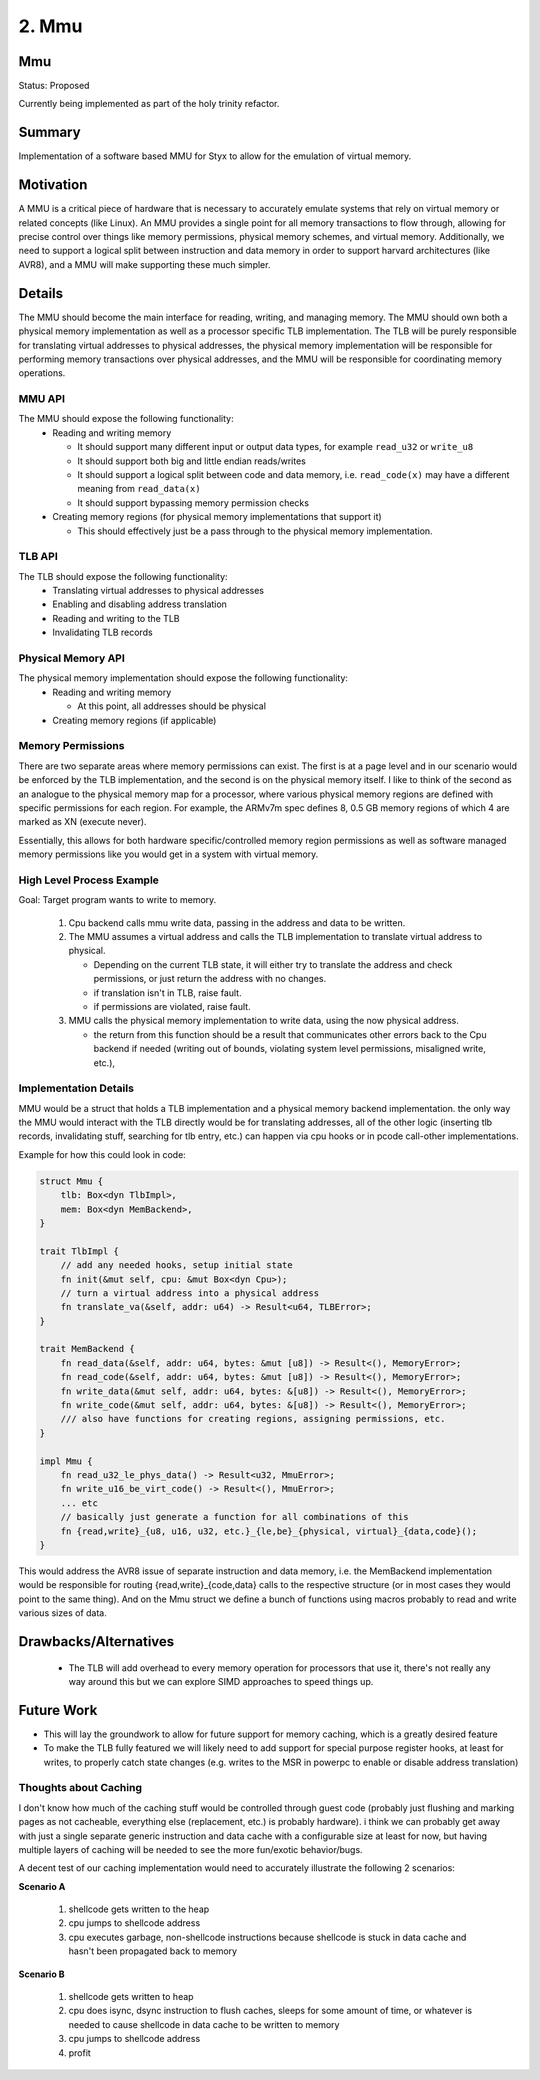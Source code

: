 
.. _mmu_rfc:

2. Mmu
######

Mmu
===

Status: Proposed

Currently being implemented as part of the holy trinity refactor.

Summary
=======

Implementation of a software based MMU for Styx to allow for the emulation of virtual memory.


Motivation
==========

A MMU is a critical piece of hardware that is necessary to accurately emulate systems that rely on virtual memory or related concepts (like Linux).  An MMU provides a single point for all memory transactions to flow through, allowing for precise control over things like memory permissions, physical memory schemes, and virtual memory.  Additionally, we need to support a logical split between instruction and data memory in order to support harvard architectures (like AVR8), and a MMU will make supporting these much simpler.

Details
=======

The MMU should become the main interface for reading, writing, and managing memory.  The MMU should own both a physical memory implementation as well as a processor specific TLB implementation.  The TLB will be purely responsible for translating virtual addresses to physical addresses, the physical memory implementation will be responsible for performing memory transactions over physical addresses, and the MMU will be responsible for coordinating memory operations.

MMU API
-------

The MMU should expose the following functionality:
 - Reading and writing memory

   * It should support many different input or output data types, for example ``read_u32`` or ``write_u8``
   * It should support both big and little endian reads/writes
   * It should support a logical split between code and data memory, i.e. ``read_code(x)`` may have a different meaning from ``read_data(x)``
   * It should support bypassing memory permission checks

 - Creating memory regions (for physical memory implementations that support it)

   * This should effectively just be a pass through to the physical memory implementation.

TLB API
-------

The TLB should expose the following functionality:
 - Translating virtual addresses to physical addresses
 - Enabling and disabling address translation
 - Reading and writing to the TLB
 - Invalidating TLB records

Physical Memory API
-------------------

The physical memory implementation should expose the following functionality:
 - Reading and writing memory

   - At this point, all addresses should be physical

 - Creating memory regions (if applicable)

Memory Permissions
------------------

There are two separate areas where memory permissions can exist.  The first is at a page level and in our scenario would be enforced by the TLB implementation, and the second is on the physical memory itself.  I like to think of the second as an analogue to the physical memory map for a processor, where various physical memory regions are defined with specific permissions for each region.  For example, the ARMv7m spec defines 8, 0.5 GB memory regions of which 4 are marked as XN (execute never).

Essentially, this allows for both hardware specific/controlled memory region permissions as well as software managed memory permissions like you would get in a system with virtual memory.

High Level Process Example
--------------------------

Goal: Target program wants to write to memory.

 #. Cpu backend calls mmu write data, passing in the address and data to be written.
 #. The MMU assumes a virtual address and calls the TLB implementation to translate virtual address to physical.

    * Depending on the current TLB state, it will either try to translate the address and check permissions, or just return the address with no changes.
    * if translation isn't in TLB, raise fault.
    * if permissions are violated, raise fault.

 #. MMU calls the physical memory implementation to write data, using the now physical address.

    * the return from this function should be a result that communicates other errors back to the Cpu backend if needed (writing out of bounds, violating system level permissions, misaligned write, etc.),


Implementation Details
----------------------

MMU would be a struct that holds a TLB implementation and a physical memory backend implementation. the only way the MMU would interact with the TLB directly would be for translating addresses, all of the other logic (inserting tlb records, invalidating stuff, searching for tlb entry, etc.) can happen via cpu hooks or in pcode call-other implementations.

Example for how this could look in code:

.. code-block:: rust

  struct Mmu {
      tlb: Box<dyn TlbImpl>,
      mem: Box<dyn MemBackend>,
  }

  trait TlbImpl {
      // add any needed hooks, setup initial state
      fn init(&mut self, cpu: &mut Box<dyn Cpu>);
      // turn a virtual address into a physical address
      fn translate_va(&self, addr: u64) -> Result<u64, TLBError>;
  }

  trait MemBackend {
      fn read_data(&self, addr: u64, bytes: &mut [u8]) -> Result<(), MemoryError>;
      fn read_code(&self, addr: u64, bytes: &mut [u8]) -> Result<(), MemoryError>;
      fn write_data(&mut self, addr: u64, bytes: &[u8]) -> Result<(), MemoryError>;
      fn write_code(&mut self, addr: u64, bytes: &[u8]) -> Result<(), MemoryError>;
      /// also have functions for creating regions, assigning permissions, etc.
  }

  impl Mmu {
      fn read_u32_le_phys_data() -> Result<u32, MmuError>;
      fn write_u16_be_virt_code() -> Result<(), MmuError>;
      ... etc
      // basically just generate a function for all combinations of this
      fn {read,write}_{u8, u16, u32, etc.}_{le,be}_{physical, virtual}_{data,code}();
  }

This would address the AVR8 issue of separate instruction and data memory, i.e. the MemBackend implementation would be responsible for routing {read,write}_{code,data} calls to the respective structure (or in most cases they would point to the same thing).  And on the Mmu struct we define a bunch of functions using macros probably to read and write various sizes of data.

Drawbacks/Alternatives
======================

 - The TLB will add overhead to every memory operation for processors that use it, there's not really any way around this but we can explore SIMD approaches to speed things up.

Future Work
===========

- This will lay the groundwork to allow for future support for memory caching, which is a greatly desired feature
- To make the TLB fully featured we will likely need to add support for special purpose register hooks, at least for writes, to properly catch state changes (e.g. writes to the MSR in powerpc to enable or disable address translation)

Thoughts about Caching
----------------------

I don't know how much of the caching stuff would be controlled through guest code (probably just flushing and marking pages as not cacheable, everything else (replacement, etc.) is probably hardware).  i think we can probably get away with just a single separate generic instruction and data cache with a configurable size at least for now, but having multiple layers of caching will be needed to see the more fun/exotic behavior/bugs.

A decent test of our caching implementation would need to accurately illustrate the following 2 scenarios:

**Scenario A**

 1. shellcode gets written to the heap
 2. cpu jumps to shellcode address
 3. cpu executes garbage, non-shellcode instructions because shellcode is stuck in data cache and hasn't been propagated back to memory

**Scenario B**

 1. shellcode gets written to heap
 2. cpu does isync, dsync instruction to flush caches, sleeps for some amount of time, or whatever is needed to cause shellcode in data cache to be written to memory
 3. cpu jumps to shellcode address
 4. profit
